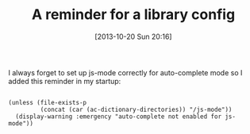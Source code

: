 #+POSTID: 8105
#+DATE: [2013-10-20 Sun 20:16]
#+OPTIONS: toc:nil num:nil todo:nil pri:nil tags:nil ^:nil TeX:nil
#+CATEGORY: Article
#+TAGS: Emacs, Ide, Lisp, Programming, Programming Language, elisp
#+TITLE: A reminder for a library config

I always forget to set up js-mode correctly for auto-complete mode so I added this reminder in my startup:



#+BEGIN_EXAMPLE
    
(unless (file-exists-p
         (concat (car (ac-dictionary-directories)) "/js-mode"))
  (display-warning :emergency "auto-complete not enabled for js-mode"))

#+END_EXAMPLE




